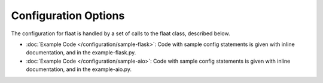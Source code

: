 Configuration Options
=====================

The configuration for flaat is handled by a set of calls to the flaat
class, described below.


* :doc:`Example Code </configuration/sample-flask>`: Code with sample config
  statements is given with inline documentation, and in the example-flask.py.
* :doc:`Example Code </configuration/sample-aio>`: Code with sample config
  statements is given with inline documentation, and in the example-aio.py.

